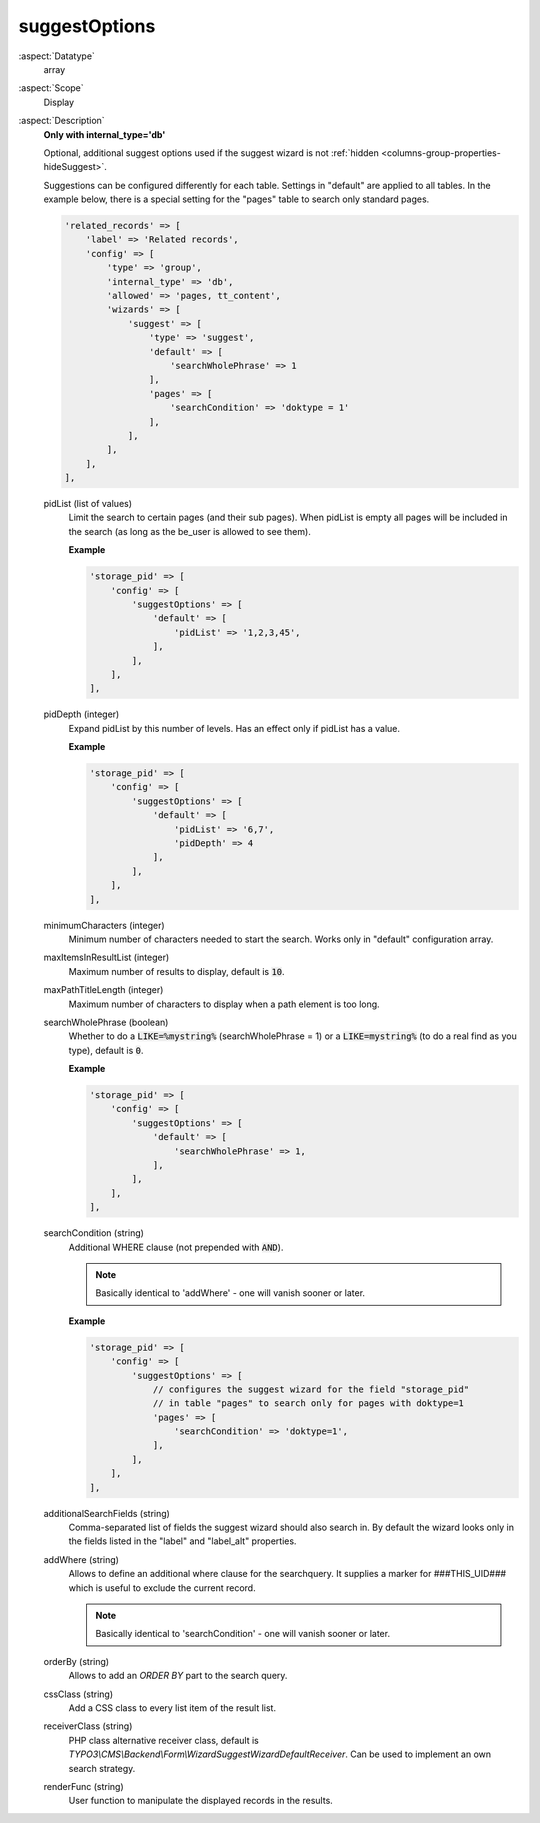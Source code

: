 suggestOptions
~~~~~~~~~~~~~~

:aspect:`Datatype`
    array

:aspect:`Scope`
    Display

:aspect:`Description`
    **Only with internal\_type='db'**

    Optional, additional suggest options used if the suggest wizard is not
    :ref:`hidden <columns-group-properties-hideSuggest>`.

    Suggestions can be configured differently for each table. Settings in "default" are applied to all tables.
    In the example below, there is a special setting for the "pages" table to search only standard pages.

    .. code-block:: php

        'related_records' => [
            'label' => 'Related records',
            'config' => [
                'type' => 'group',
                'internal_type' => 'db',
                'allowed' => 'pages, tt_content',
                'wizards' => [
                    'suggest' => [
                        'type' => 'suggest',
                        'default' => [
                            'searchWholePhrase' => 1
                        ],
                        'pages' => [
                            'searchCondition' => 'doktype = 1'
                        ],
                    ],
                ],
            ],
        ],

    pidList (list of values)
      Limit the search to certain pages (and their sub pages). When pidList is empty all pages will be included in the
      search (as long as the be\_user is allowed to see them).

      **Example**

      .. code-block:: php

          'storage_pid' => [
              'config' => [
                  'suggestOptions' => [
                      'default' => [
                          'pidList' => '1,2,3,45',
                      ],
                  ],
              ],
          ],

    pidDepth (integer)
      Expand pidList by this number of levels. Has an effect only if pidList has a value.

      **Example**

      .. code-block:: php

          'storage_pid' => [
              'config' => [
                  'suggestOptions' => [
                      'default' => [
                          'pidList' => '6,7',
                          'pidDepth' => 4
                      ],
                  ],
              ],
          ],

    minimumCharacters (integer)
      Minimum number of characters needed to start the search. Works only in "default" configuration array.

    maxItemsInResultList (integer)
      Maximum number of results to display, default is :code:`10`.

    maxPathTitleLength (integer)
      Maximum number of characters to display when a path element is too long.

    searchWholePhrase (boolean)
      Whether to do a :code:`LIKE=%mystring%` (searchWholePhrase = 1) or a :code:`LIKE=mystring%`
      (to do a real find as you type), default is :code:`0`.

      **Example**

      .. code-block:: php

          'storage_pid' => [
              'config' => [
                  'suggestOptions' => [
                      'default' => [
                          'searchWholePhrase' => 1,
                      ],
                  ],
              ],
          ],

    searchCondition (string)
      Additional WHERE clause (not prepended with :code:`AND`).

      .. note::
          Basically identical to 'addWhere' - one will vanish sooner or later.

      **Example**

      .. code-block:: php

          'storage_pid' => [
              'config' => [
                  'suggestOptions' => [
                      // configures the suggest wizard for the field "storage_pid"
                      // in table "pages" to search only for pages with doktype=1
                      'pages' => [
                          'searchCondition' => 'doktype=1',
                      ],
                  ],
              ],
          ],

    additionalSearchFields (string)
      Comma-separated list of fields the suggest wizard should also search in. By default the wizard looks only
      in the fields listed in the "label" and "label_alt" properties.

    addWhere (string)
      Allows to define an additional where clause for the searchquery. It supplies a marker for ###THIS_UID###
      which is useful to exclude the current record.

      .. note::
          Basically identical to 'searchCondition' - one will vanish sooner or later.

    orderBy (string)
      Allows to add an `ORDER BY` part to the search query.

    cssClass (string)
      Add a CSS class to every list item of the result list.

    receiverClass (string)
      PHP class alternative receiver class, default is `TYPO3\\CMS\\Backend\\Form\\WizardSuggestWizardDefaultReceiver`.
      Can be used to implement an own search strategy.

    renderFunc (string)
      User function to manipulate the displayed records in the results.
